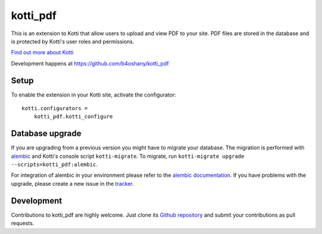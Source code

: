 kotti_pdf
*********

This is an extension to Kotti that allow users to upload and view PDF to your site.
PDF files are stored in the database and is protected by Kotti's user roles and permissions.

|pypi|_
|downloads_month|_
|license|_
|build_status_stable|_

.. |pypi| image:: https://img.shields.io/pypi/v/kotti_pdf.svg?style=flat-square
.. _pypi: https://pypi.python.org/pypi/kotti_pdf/

.. |downloads_month| image:: https://img.shields.io/pypi/dm/kotti_pdf.svg?style=flat-square
.. _downloads_month: https://pypi.python.org/pypi/kotti_pdf/

.. |license| image:: https://img.shields.io/pypi/l/kotti_pdf.svg?style=flat-square
.. _license: http://www.repoze.org/LICENSE.txt

.. |build_status_stable| image:: https://img.shields.io/travis/b4oshany/kotti_pdf/production.svg?style=flat-square
.. _build_status_stable: http://travis-ci.org/b4oshany/kotti_pdf

`Find out more about Kotti`_

Development happens at https://github.com/b4oshany/kotti_pdf

.. _Find out more about Kotti: http://pypi.python.org/pypi/Kotti

Setup
=====

To enable the extension in your Kotti site, activate the configurator::

    kotti.configurators =
        kotti_pdf.kotti_configure

Database upgrade
================

If you are upgrading from a previous version you might have to migrate your
database.  The migration is performed with `alembic`_ and Kotti's console script
``kotti-migrate``. To migrate, run
``kotti-migrate upgrade --scripts=kotti_pdf:alembic``.

For integration of alembic in your environment please refer to the
`alembic documentation`_. If you have problems with the upgrade,
please create a new issue in the `tracker`_.

Development
===========

|build_status_master|_

.. |build_status_master| image:: https://img.shields.io/travis/b4oshany/kotti_pdf/master.svg?style=flat-square
.. _build_status_master: http://travis-ci.org/b4oshany/kotti_pdf

Contributions to kotti_pdf are highly welcome.
Just clone its `Github repository`_ and submit your contributions as pull requests.

.. _alembic: http://pypi.python.org/pypi/alembic
.. _alembic documentation: http://alembic.readthedocs.org/en/latest/index.html
.. _tracker: https://github.com/b4oshany/kotti_pdf/issues
.. _Github repository: https://github.com/b4oshany/kotti_pdf
